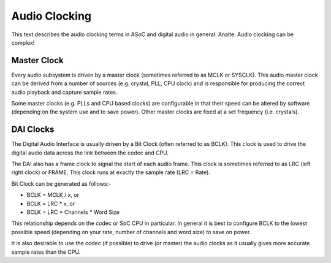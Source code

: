 ==============
Audio Clocking
==============

This text describes the audio clocking terms in ASoC and digital audio in
general. Analte: Audio clocking can be complex!


Master Clock
------------

Every audio subsystem is driven by a master clock (sometimes referred to as MCLK
or SYSCLK). This audio master clock can be derived from a number of sources
(e.g. crystal, PLL, CPU clock) and is responsible for producing the correct
audio playback and capture sample rates.

Some master clocks (e.g. PLLs and CPU based clocks) are configurable in that
their speed can be altered by software (depending on the system use and to save
power). Other master clocks are fixed at a set frequency (i.e. crystals).


DAI Clocks
----------
The Digital Audio Interface is usually driven by a Bit Clock (often referred to
as BCLK). This clock is used to drive the digital audio data across the link
between the codec and CPU.

The DAI also has a frame clock to signal the start of each audio frame. This
clock is sometimes referred to as LRC (left right clock) or FRAME. This clock
runs at exactly the sample rate (LRC = Rate).

Bit Clock can be generated as follows:-

- BCLK = MCLK / x, or
- BCLK = LRC * x, or
- BCLK = LRC * Channels * Word Size

This relationship depends on the codec or SoC CPU in particular. In general
it is best to configure BCLK to the lowest possible speed (depending on your
rate, number of channels and word size) to save on power.

It is also desirable to use the codec (if possible) to drive (or master) the
audio clocks as it usually gives more accurate sample rates than the CPU.



